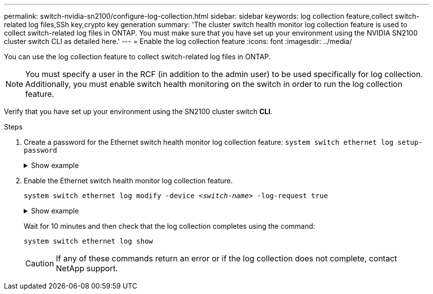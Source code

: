 ---
permalink: switch-nvidia-sn2100/configure-log-collection.html
sidebar: sidebar
keywords: log collection feature,collect switch-related log files,SSh key,crypto key generation
summary: 'The cluster switch health monitor log collection feature is used to collect switch-related log files in ONTAP. You must make sure that you have set up your environment using the NVIDIA SN2100 cluster switch CLI as detailed here.'
---
= Enable the log collection feature
:icons: font
:imagesdir: ../media/

[.lead]
You can use the log collection feature to collect switch-related log files in ONTAP. 

//IMPORTANT: To enable the log collection feature, you must be running ONTAP version 9.12.1 and later and EFOS 3.8.0.2 and later.

NOTE: You must specify a user in the RCF (in addition to the admin user) to be used specifically for log collection. Additionally, you must enable switch health monitoring on the switch in order to run the log collection feature. 

Verify that you have set up your environment using the SN2100 cluster switch *CLI*.

.Steps

. Create a password for the Ethernet switch health monitor log collection feature:
`system switch ethernet log setup-password`

+
.Show example
[%collapsible]
====

[subs=+quotes]
----
cluster1::*> *system switch ethernet log setup-password*
Enter the switch name: *<return>*
The switch name entered is not recognized.
Choose from the following list:
*cs1*
*cs2*

cluster1::*> *system switch ethernet log setup-password*

Enter the switch name: *cs1*
Would you like to specify a user other than admin for log collection? {y|n}: *n*

Enter the password: *<enter switch password>*
Enter the password again: *<enter switch password>*

cluster1::*> *system switch ethernet log setup-password*

Enter the switch name: *cs2*
Would you like to specify a user other than admin for log collection? {y|n}: *n*

Enter the password: *<enter switch password>*
Enter the password again: *<enter switch password>*
----
====

. Enable the Ethernet switch health monitor log collection feature.
+
`system switch ethernet log modify -device _<switch-name>_ -log-request true`

+
.Show example 
[%collapsible]
====

[subs=+quotes]
----
cluster1::*> *system switch ethernet log modify -device cs1 -log-request true*

Do you want to modify the cluster switch log collection configuration? {y|n}: [n] *y*

Enabling cluster switch log collection.

cluster1::*> *system switch ethernet log modify -device cs2 -log-request true*

Do you want to modify the cluster switch log collection configuration? {y|n}: [n] *y*

Enabling cluster switch log collection.
----
====
+
Wait for 10 minutes and then check that the log collection completes using the command:
+
`system switch ethernet log show`
+
CAUTION: If any of these commands return an error or if the log collection does not complete, contact NetApp support.


//.What's next?
//If you are upgrading the switch, go to link:replace-verify.html[Verify upgrade configuration].

// Updates for AFFFASDOC-142, 2023-OCT-18
